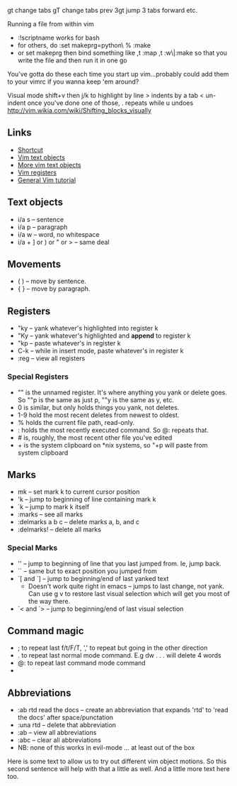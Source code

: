 gt	change tabs
gT	change tabs prev
3gt 	jump 3 tabs forward
etc.


Running a file from within vim
- :!scriptname works for bash
- for others, do 
	:set makeprg=python\ %
	:make
- or set makeprg then bind something like ,t
	:map ,t :w\|:make
	so that you write the file and then run it in one go
You've gotta do these each time you start up vim...probably could add them to your vimrc if you wanna keep 'em around?


Visual mode
shift+v then j/k to highlight by line
> indents by a tab
< un-indent
once you've done one of those, . repeats while u undoes
http://vim.wikia.com/wiki/Shifting_blocks_visually

** Links
   - [[https://github.com/LevelbossMike/vim_shortcut_wallpaper][Shortcut]]
   - [[http://codyveal.com/posts/vim-killer-features-part-1-text-objects/][Vim text objects]]
   - [[https://blog.carbonfive.com/2011/10/17/vim-text-objects-the-definitive-guide/][More vim text objects]]
   - [[http://www.brianstorti.com/vim-registers/][Vim registers]]
   - [[https://blog.interlinked.org/tutorials/vim_tutorial.html][General Vim tutorial]]

** Text objects
   - i/a s -- sentence
   - i/a p -- paragraph
   - i/a w -- word, no whitespace
   - i/a + ] or ) or " or > -- same deal

** Movements
   - ( ) -- move by sentence.
   - { } -- move by paragraph.

** Registers
   - "ky -- yank whatever's highlighted into register k
   - "Ky -- yank whatever's highlighted and *append* to register k
   - "kp -- paste whatever's in register k
   - C-k -- while in insert mode, paste whatever's in register k
   - :reg -- view all registers
*** Special Registers
    - "" is the unnamed register. It's where anything you yank or delete goes. So ""p is the same as just p, ""y is the same as y, etc.
    - 0 is similar, but only holds things you yank, not deletes.
    - 1-9 hold the most recent deletes from newest to oldest.
    - % holds the current file path, read-only.
    - : holds the most recently executed command. So @: repeats that.
    - # is, roughly, the most recent other file you've edited
    - + is the system clipboard on *nix systems, so "+p will paste from system clipboard

** Marks
   - mk -- set mark k to current cursor position
   - 'k -- jump to beginning of line containing mark k
   - `k -- jump to mark k itself
   - :marks -- see all marks
   - :delmarks a b c -- delete marks a, b, and c
   - :delmarks! -- delete all marks
*** Special Marks
    - '' -- jump to beginning of line that you last jumped from. Ie, jump back.
    - `` -- same but to exact position you jumped from
    - `[ and `] -- jump to beginning/end of last yanked text
      - Doesn't work quite right in emacs -- jumps to last change, not yank. Can use g v to restore last visual selection which will get you most of the way there.
    - `< and `> -- jump to beginning/end of last visual selection

** Command magic
   - ; to repeat last f/t/F/T, ',' to repeat but going in the other direction
   - . to repeat last normal mode command. E.g dw . . . will delete 4 words
   - @: to repeat last command mode command
   - * to search for next occurrence of current word. # to search in reverse.

** Abbreviations
   - :ab rtd read the docs -- create an abbreviation that expands 'rtd' to 'read the docs' after space/punctation
   - :una rtd -- delete that abbreviation
   - :ab -- view all abbreviations
   - :abc -- clear all abbreviations
   - NB: none of this works in evil-mode ... at least out of the box

Here is some text to allow us to try out different vim object motions. So this second sentence will help with that a little as well.  And a little more text here too.
